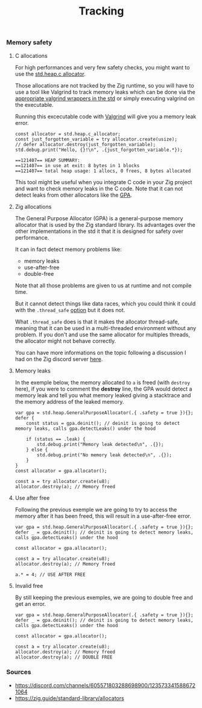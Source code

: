 #+title: Tracking
#+weight: 9

*** Memory safety
**** C allocations
For high performances and very few safety checks, you might want to use the [[https://ziglang.org/documentation/master/std/#std.heap.c_allocator][std.heap.c allocator]].

Those allocations are not tracked by the Zig runtime, so you will have to use a tool like Valgrind to track memory leaks which can be done via the [[https://ziglang.org/documentation/master/std/#std.valgrind][appropriate valgrind wrappers in the std]] or simply executing valgrind on the executable.

Running this excecutable code with [[https://valgrind.org/][Valgrind]] will give you a memory leak error.

#+begin_src zig :imports '(std) :main 'yes :testsuite 'no
  const allocator = std.heap.c_allocator;
  const just_forgotten_variable = try allocator.create(usize);
  // defer allocator.destroy(just_forgotten_variable);
  std.debug.print("Hello, {}!\n", .{just_forgotten_variable.*});
#+end_src

#+begin_src text
  ==121407== HEAP SUMMARY:
  ==121407== in use at exit: 8 bytes in 1 blocks
  ==121407== total heap usage: 1 allocs, 0 frees, 8 bytes allocated
#+end_src

This tool might be useful when you integrate C code in your Zig project and want to check memory leaks in the C code. Note that it can not detect leaks from other allocators like the [[https://ziglang.org/documentation/master/std/#std.heap.GeneralPurposeAllocator][GPA]].

**** Zig allocations
The General Purpose Allocator (GPA) is a general-purpose memory allocator that is used by the Zig standard library. Its advantages over the other implementations in the std it that it is designed for safety over performance.

It can in fact detect memory problems like:
- memory leaks
- use-after-free
- double-free

Note that all those problems are given to us at runtime and not compile time.

But it cannot detect things like data races, which you could think it could with the =.thread_safe= [[https://ziglang.org/documentation/master/std/#std.heap.GeneralPurposeAllocatorConfig][option]] but it does not.

What =.thread_safe= does is that it makes the allocator thread-safe, meaning that it can be used in a multi-threaded environment without any problem. If you don't and use the same allocator for multiples threads, the allocator might not behave correctly.

You can have more informations on the topic following a discussion I had on the Zig discord server [[https://discord.com/channels/605571803288698900/1237126868927512718][here]].

**** Memory leaks
In the exemple below, the memory allocated to =a= is freed (with =destroy= here), if you were to comment the *destroy* line, the GPA would detect a memory leak and tell you what memory leaked giving a stacktrace and the memory address of the leaked memory.
#+begin_src zig :imports '(std) :main 'yes :testsuite 'no
  var gpa = std.heap.GeneralPurposeAllocator(.{ .safety = true }){};
  defer {
      const status = gpa.deinit(); // deinit is going to detect memory leaks, calls gpa.detectLeaks() under the hood
  
      if (status == .leak) {
          std.debug.print("Memory leak detected\n", .{});
      } else {
          std.debug.print("No memory leak detected\n", .{});
      }
  }
  const allocator = gpa.allocator();
  
  const a = try allocator.create(u8);
  allocator.destroy(a); // Memory freed
#+end_src

**** Use after free
Following the previous exemple we are going to try to access the memory after it has been freed, this will result in a use-after-free error.
#+begin_src zig :imports '(std) :main 'yes :testsuite 'no
  var gpa = std.heap.GeneralPurposeAllocator(.{ .safety = true }){};
  defer _ = gpa.deinit(); // deinit is going to detect memory leaks, calls gpa.detectLeaks() under the hood
  
  const allocator = gpa.allocator();
  
  const a = try allocator.create(u8);
  allocator.destroy(a); // Memory freed
  
  a.* = 4; // USE AFTER FREE
#+end_src

**** Invalid free
By still keeping the previous exemples, we are going to double free and get an error.
#+begin_src zig :imports '(std) :main 'yes :testsuite 'no
  var gpa = std.heap.GeneralPurposeAllocator(.{ .safety = true }){};
  defer _ = gpa.deinit(); // deinit is going to detect memory leaks, calls gpa.detectLeaks() under the hood
  
  const allocator = gpa.allocator();
  
  const a = try allocator.create(u8);
  allocator.destroy(a); // Memory freed
  allocator.destroy(a); // DOUBLE FREE
#+end_src

*** Sources 
- https://discord.com/channels/605571803288698900/1235733415886721064
- https://zig.guide/standard-library/allocators
